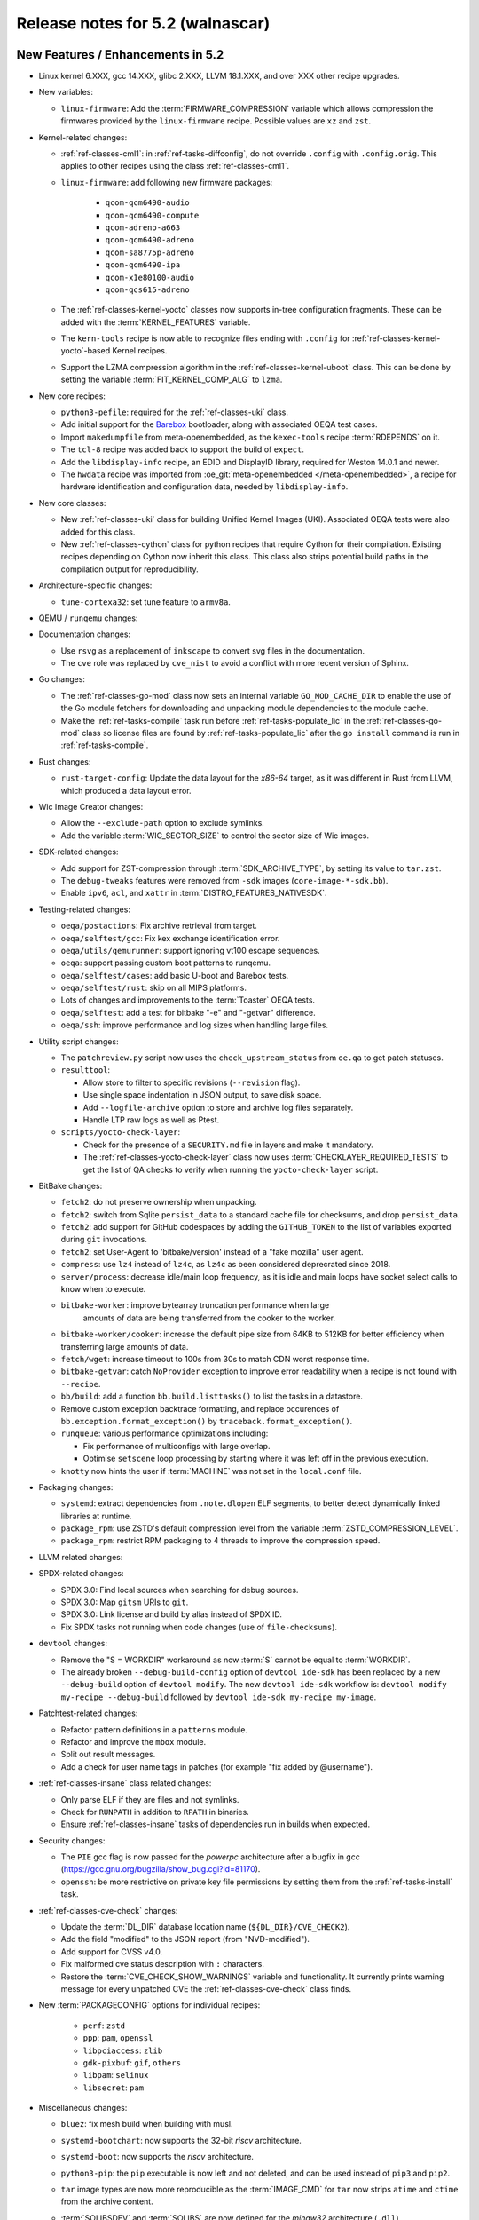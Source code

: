 .. SPDX-License-Identifier: CC-BY-SA-2.0-UK

.. |yocto-codename| replace:: walnascar
.. |yocto-ver| replace:: 5.2

Release notes for |yocto-ver| (|yocto-codename|)
------------------------------------------------

New Features / Enhancements in |yocto-ver|
~~~~~~~~~~~~~~~~~~~~~~~~~~~~~~~~~~~~~~~~~~

-  Linux kernel 6.XXX, gcc 14.XXX, glibc 2.XXX, LLVM 18.1.XXX, and over XXX other
   recipe upgrades.

-  New variables:

   -  ``linux-firmware``: Add the :term:`FIRMWARE_COMPRESSION` variable which
      allows compression the firmwares provided by the ``linux-firmware`` recipe.
      Possible values are ``xz`` and ``zst``.

-  Kernel-related changes:

   -  :ref:`ref-classes-cml1`: in :ref:`ref-tasks-diffconfig`, do not override
      ``.config`` with ``.config.orig``. This applies to other recipes using the
      class :ref:`ref-classes-cml1`.

   -  ``linux-firmware``: add following new firmware packages:

       -  ``qcom-qcm6490-audio``
       -  ``qcom-qcm6490-compute``
       -  ``qcom-adreno-a663``
       -  ``qcom-qcm6490-adreno``
       -  ``qcom-sa8775p-adreno``
       -  ``qcom-qcm6490-ipa``
       -  ``qcom-x1e80100-audio``
       -  ``qcom-qcs615-adreno``

   -  The :ref:`ref-classes-kernel-yocto` classes now supports in-tree
      configuration fragments. These can be added with the
      :term:`KERNEL_FEATURES` variable.

   -  The ``kern-tools`` recipe is now able to recognize files ending with
      ``.config`` for :ref:`ref-classes-kernel-yocto`-based Kernel recipes.

   -  Support the LZMA compression algorithm in the
      :ref:`ref-classes-kernel-uboot` class. This can be done by setting the
      variable :term:`FIT_KERNEL_COMP_ALG` to ``lzma``.

-  New core recipes:

   -  ``python3-pefile``: required for the :ref:`ref-classes-uki` class.

   -  Add initial support for the `Barebox <https://www.barebox.org>`__
      bootloader, along with associated OEQA test cases.

   -  Import ``makedumpfile`` from meta-openembedded, as the ``kexec-tools``
      recipe :term:`RDEPENDS` on it.

   -  The ``tcl-8`` recipe was added back to support the build of ``expect``.

   -  Add the ``libdisplay-info`` recipe, an EDID and DisplayID library,
      required for Weston 14.0.1 and newer.

   -  The ``hwdata`` recipe was imported from :oe_git:`meta-openembedded
      </meta-openembedded>`, a recipe for hardware identification and
      configuration data, needed by ``libdisplay-info``.

-  New core classes:

   -  New :ref:`ref-classes-uki` class for building Unified Kernel Images (UKI).
      Associated OEQA tests were also added for this class.

   -  New :ref:`ref-classes-cython` class for python recipes that require Cython
      for their compilation. Existing recipes depending on Cython now inherit
      this class. This class also strips potential build paths in the compilation
      output for reproducibility.

-  Architecture-specific changes:

   -  ``tune-cortexa32``: set tune feature to ``armv8a``.

-  QEMU / ``runqemu`` changes:

-  Documentation changes:

   -  Use ``rsvg`` as a replacement of ``inkscape`` to convert svg files in the
      documentation.

   -  The ``cve`` role was replaced by ``cve_nist`` to avoid a conflict with
      more recent version of Sphinx.

-  Go changes:

   -  The :ref:`ref-classes-go-mod` class now sets an internal variable
      ``GO_MOD_CACHE_DIR`` to enable the use of the Go module fetchers for
      downloading and unpacking module dependencies to the module cache.

   -  Make the :ref:`ref-tasks-compile` task run before
      :ref:`ref-tasks-populate_lic` in the :ref:`ref-classes-go-mod` class so
      license files are found by :ref:`ref-tasks-populate_lic` after the ``go
      install`` command is run in :ref:`ref-tasks-compile`.

-  Rust changes:

   -  ``rust-target-config``: Update the data layout for the *x86-64* target, as
      it was different in Rust from LLVM, which produced a data layout error.

-  Wic Image Creator changes:

   -  Allow the ``--exclude-path`` option to exclude symlinks.

   -  Add the variable :term:`WIC_SECTOR_SIZE` to control the sector size of Wic
      images.

-  SDK-related changes:

   -  Add support for ZST-compression through :term:`SDK_ARCHIVE_TYPE`, by
      setting its value to ``tar.zst``.

   -  The ``debug-tweaks`` features were removed from ``-sdk`` images
      (``core-image-*-sdk.bb``).

   -  Enable ``ipv6``, ``acl``, and ``xattr`` in :term:`DISTRO_FEATURES_NATIVESDK`.

-  Testing-related changes:

   -  ``oeqa/postactions``: Fix archive retrieval from target.

   -  ``oeqa/selftest/gcc``: Fix kex exchange identification error.

   -  ``oeqa/utils/qemurunner``: support ignoring vt100 escape sequences.

   -  ``oeqa``: support passing custom boot patterns to runqemu.

   -  ``oeqa/selftest/cases``: add basic U-boot and Barebox tests.

   -  ``oeqa/selftest/rust``: skip on all MIPS platforms.

   -  Lots of changes and improvements to the :term:`Toaster` OEQA tests.

   -  ``oeqa/selftest``: add a test for bitbake "-e" and "-getvar" difference.

   -  ``oeqa/ssh``: improve performance and log sizes when handling large files.

-  Utility script changes:

   -  The ``patchreview.py`` script now uses the ``check_upstream_status`` from
      ``oe.qa`` to get patch statuses.

   -  ``resulttool``:

      -  Allow store to filter to specific revisions (``--revision`` flag).

      -  Use single space indentation in JSON output, to save disk
         space.

      -  Add ``--logfile-archive`` option to store and archive log files
         separately.

      -  Handle LTP raw logs as well as Ptest.

   -  ``scripts/yocto-check-layer``:

      -  Check for the presence of a ``SECURITY.md`` file in layers and make it
         mandatory.

      -  The :ref:`ref-classes-yocto-check-layer` class now uses
         :term:`CHECKLAYER_REQUIRED_TESTS` to get the list of QA checks to verify
         when running the ``yocto-check-layer`` script.

-  BitBake changes:

   -  ``fetch2``: do not preserve ownership when unpacking.

   -  ``fetch2``: switch from Sqlite ``persist_data`` to a standard cache file
      for checksums, and drop ``persist_data``.

   -  ``fetch2``: add support for GitHub codespaces by adding the
      ``GITHUB_TOKEN`` to the list of variables exported during ``git``
      invocations.

   -  ``fetch2``: set User-Agent to 'bitbake/version' instead of a "fake
      mozilla" user agent.

   -  ``compress``: use ``lz4`` instead of ``lz4c``, as ``lz4c`` as been
      considered deprecrated since 2018.

   -  ``server/process``: decrease idle/main loop frequency, as it is idle and
      main loops have socket select calls to know when to execute.

   -  ``bitbake-worker``: improve bytearray truncation performance when large
       amounts of data are being transferred from the cooker to the worker.

   -  ``bitbake-worker/cooker``: increase the default pipe size from 64KB to
      512KB for better efficiency when transferring large amounts of data.

   -  ``fetch/wget``: increase timeout to 100s from 30s to match CDN worst
      response time.

   -  ``bitbake-getvar``: catch ``NoProvider`` exception to improve error
      readability when a recipe is not found with ``--recipe``.

   -  ``bb/build``: add a function ``bb.build.listtasks()`` to list the tasks in
      a datastore.

   -  Remove custom exception backtrace formatting, and replace occurences of
      ``bb.exception.format_exception()`` by ``traceback.format_exception()``.

   -  ``runqueue``: various performance optimizations including:

      -  Fix performance of multiconfigs with large overlap.
      -  Optimise ``setscene`` loop processing by starting where it
         was left off in the previous execution.

   -  ``knotty`` now hints the user if :term:`MACHINE` was not set in
      the ``local.conf`` file.

-  Packaging changes:

   -  ``systemd``: extract dependencies from ``.note.dlopen`` ELF segments, to
      better detect dynamically linked libraries at runtime.

   -  ``package_rpm``: use ZSTD's default compression level from the variable
      :term:`ZSTD_COMPRESSION_LEVEL`.

   -  ``package_rpm``: restrict RPM packaging to 4 threads to improve
      the compression speed.

-  LLVM related changes:

-  SPDX-related changes:

   -  SPDX 3.0: Find local sources when searching for debug sources.

   -  SPDX 3.0: Map ``gitsm`` URIs to ``git``.

   -  SPDX 3.0: Link license and build by alias instead of SPDX ID.

   -  Fix SPDX tasks not running when code changes (use of ``file-checksums``).

-  ``devtool`` changes:

   -  Remove the "S = WORKDIR" workaround as now :term:`S` cannot be equal to
      :term:`WORKDIR`.

   -  The already broken ``--debug-build-config`` option of
      ``devtool ide-sdk`` has been replaced by a new ``--debug-build`` option
      of ``devtool modify``. The new ``devtool ide-sdk`` workflow is:
      ``devtool modify my-recipe --debug-build`` followed by
      ``devtool ide-sdk my-recipe my-image``.

-  Patchtest-related changes:

   -  Refactor pattern definitions in a ``patterns`` module.

   -  Refactor and improve the ``mbox`` module.

   -  Split out result messages.

   -  Add a check for user name tags in patches (for example "fix added by
      @username").

-  :ref:`ref-classes-insane` class related changes:

   -  Only parse ELF if they are files and not symlinks.

   -  Check for ``RUNPATH`` in addition to ``RPATH`` in binaries.

   -  Ensure :ref:`ref-classes-insane` tasks of dependencies run in builds when
      expected.

-  Security changes:

   -  The ``PIE`` gcc flag is now passed for the *powerpc* architecture after a
      bugfix in gcc (https://gcc.gnu.org/bugzilla/show_bug.cgi?id=81170).

   -  ``openssh``: be more restrictive on private key file permissions by
      setting them from the :ref:`ref-tasks-install` task.

-  :ref:`ref-classes-cve-check` changes:

   -  Update the :term:`DL_DIR` database location name
      (``${DL_DIR}/CVE_CHECK2``).

   -  Add the field "modified" to the JSON report (from "NVD-modified").

   -  Add support for CVSS v4.0.

   -  Fix malformed cve status description with ``:`` characters.

   -  Restore the :term:`CVE_CHECK_SHOW_WARNINGS` variable and functionality. It
      currently prints warning message for every unpatched CVE the
      :ref:`ref-classes-cve-check` class finds.

-  New :term:`PACKAGECONFIG` options for individual recipes:

      -  ``perf``: ``zstd``
      -  ``ppp``: ``pam``, ``openssl``
      -  ``libpciaccess``: ``zlib``
      -  ``gdk-pixbuf``: ``gif``, ``others``
      -  ``libpam``: ``selinux``
      -  ``libsecret``: ``pam``

-  Miscellaneous changes:

   -  ``bluez``: fix mesh build when building with musl.

   -  ``systemd-bootchart``: now supports the 32-bit *riscv* architecture.

   -  ``systemd-boot``: now supports the *riscv* architecture.

   -  ``python3-pip``: the ``pip`` executable is now left and not deleted, and
      can be used instead of ``pip3`` and ``pip2``.

   -  ``tar`` image types are now more reproducible as the :term:`IMAGE_CMD` for
      ``tar`` now strips ``atime`` and ``ctime`` from the archive content.

   -  :term:`SOLIBSDEV` and :term:`SOLIBS` are now defined for the *mingw32*
      architecture (``.dll``).

   -  :ref:`rootfs-postcommands <ref-classes-rootfs*>`: make opkg status reproducible.

   -  The default :term:`KERNEL_CONSOLE` value is no longer ``ttyS0`` but the
      first entry from the :term:`SERIAL_CONSOLES` variable.

   -  ``virglrenderer``: add a patch to fix ``-int-conversion`` build issue.

   -  ``ffmpeg``: disable asm optimizations for the *x86* architecture as PIC is
      required and *x86* ASM code is not PIC.

   -  ``udev-extraconf``: fix the ``network.sh`` script that did not configure
      hotplugged interfaces.

   -  ``classes-global/license``: move several functions and logic to library
      code in :oe_git:`meta/lib/oe/license.py </openembedded-core/tree/meta/lib/oe/license.py>`.

   -  The recipe ``cairo`` now disables the features ``symbol-lookup``,
      ``spectre`, and ``tests`` by default.

   -  The recipe ``glib-2.0`` now disables the feature ``sysprof`` by default.

   -  The recipe ``gstreamer1.0-libav`` now disables the feature ``doc`` by default.

   -  ``rxvt-unicode``: change ``virtual/x-terminal-emulator`` from
      :term:`PROVIDES` to :term:`RPROVIDES` as ``virtual-x-terminal-emulator``.
      Also make this recipe depend on the ``x11`` distro features with
      :term:`REQUIRED_DISTRO_FEATURES`.

   -  ``rxvt-unicode.inc``: disable the ``terminfo`` installation by setting
      ``TIC`` to ``:`` in :term:`EXTRA_OECONF`, to avoid host contamination.

   -  ``matchbox-terminal``: add ``x-terminal-emulator`` as :term:`RPROVIDES`
      and set :term:`ALTERNATIVE` for the recipe.

   -  ``default-providers.conf``: set ``rxvt-unicode`` as the default
      ``virtual-x-terminal-emulator`` runtime provider with
      :term:`PREFERRED_RPROVIDER`.

   -  ``systemd``: set better sane time at startup by creating the
      ``clock-epoch`` file in ``${libdir}`` if the ``set-time-epoch``
      :term:`PACKAGECONFIG` config is set.

   -  ``cve-update-nvd2-native``: updating the database will now result in an
      error if :term:`BB_NO_NETWORK` is enabled and
      :term:`CVE_DB_UPDATE_INTERVAL` is not set to ``-1``.

   -  ``systemtap``: add ``--with-extra-version="oe"`` configure option to
      improve the reproducibility of the recipe.

   -  ``python3``: package ``tkinter``'s shared objects separately in the
      ``python3-tkinter`` package.

   -  ``init-manager``: set the variable ``VIRTUAL-RUNTIME_dev_manager`` to
      ``udev`` by default in
      :oe_git:`meta/conf/distro/include/init-manager-none.inc
      </openembedded-core/tree/meta/conf/distro/include/init-manager-none.inc>`
      and :oe_git:`meta/conf/distro/include/init-manager-sysvinit.inc
      </openembedded-core/tree/meta/conf/distro/include/init-manager-sysvinit.inc>`,
      instead of :oe_git:`meta/recipes-core/packagegroups/packagegroup-core-boot.bb
      </openembedded-core/tree/meta/recipes-core/packagegroups/packagegroup-core-boot.bb>`
      only.

      Likewise, the same is done for ``VIRTUAL-RUNTIME_keymaps`` with
      ``keymaps`` as its default value.

   -  ``seatd``: Create a ``seat`` group and package the systemd service
      ``seatd.service`` with correct permissions.

      That way, the ``weston`` user in ``weston-init.bb`` was added to the
      ``seat`` group to be able to properly establish connection between the
      Weston and the ``seatd`` socket.


Known Issues in |yocto-ver|
~~~~~~~~~~~~~~~~~~~~~~~~~~~

Recipe License changes in |yocto-ver|
~~~~~~~~~~~~~~~~~~~~~~~~~~~~~~~~~~~~~

The following corrections have been made to the :term:`LICENSE` values set by recipes:

Security Fixes in |yocto-ver|
~~~~~~~~~~~~~~~~~~~~~~~~~~~~~

Recipe Upgrades in |yocto-ver|
~~~~~~~~~~~~~~~~~~~~~~~~~~~~~~

Contributors to |yocto-ver|
~~~~~~~~~~~~~~~~~~~~~~~~~~~

Repositories / Downloads for Yocto-|yocto-ver|
~~~~~~~~~~~~~~~~~~~~~~~~~~~~~~~~~~~~~~~~~~~~~~
